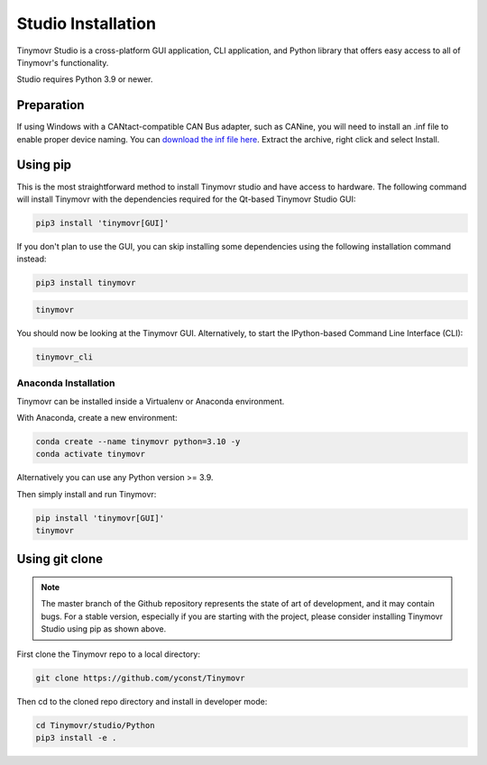 .. _studio-installation:

*******************
Studio Installation
*******************

Tinymovr Studio is a cross-platform GUI application, CLI application, and Python library that offers easy access to all of Tinymovr's functionality. 

Studio requires Python 3.9 or newer.

Preparation
###########

If using Windows with a CANtact-compatible CAN Bus adapter, such as CANine, you will need to install an .inf file to enable proper device naming. You can `download the inf file here <https://canable.io/utilities/windows-driver.zip>`_. Extract the archive, right click and select Install.

Using pip
#########

This is the most straightforward method to install Tinymovr studio and have access to hardware. The following command will install Tinymovr with the dependencies required for the Qt-based Tinymovr Studio GUI:

.. code-block:: console

    pip3 install 'tinymovr[GUI]'

If you don't plan to use the GUI, you can skip installing some dependencies using the following installation command instead:

.. code-block:: console

    pip3 install tinymovr

.. code-block:: console

    tinymovr

You should now be looking at the Tinymovr GUI. Alternatively, to start the IPython-based Command Line Interface (CLI):

.. code-block:: console

    tinymovr_cli

Anaconda Installation
---------------------

Tinymovr can be installed inside a Virtualenv or Anaconda environment. 

With Anaconda, create a new environment:

.. code-block:: console

    conda create --name tinymovr python=3.10 -y
    conda activate tinymovr

Alternatively you can use any Python version >= 3.9.

Then simply install and run Tinymovr:

.. code-block:: console

    pip install 'tinymovr[GUI]'
    tinymovr

Using git clone
###############

.. note::
   The master branch of the Github repository represents the state of art of development, and it may contain bugs.
   For a stable version, especially if you are starting with the project, please consider installing Tinymovr Studio using pip as shown above.

First clone the Tinymovr repo to a local directory:

.. code-block:: console

    git clone https://github.com/yconst/Tinymovr

Then cd to the cloned repo directory and install in developer mode:

.. code-block:: console

    cd Tinymovr/studio/Python
    pip3 install -e .